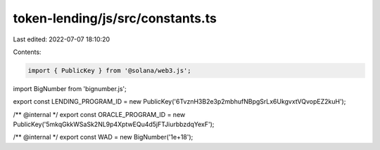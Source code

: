 token-lending/js/src/constants.ts
=================================

Last edited: 2022-07-07 18:10:20

Contents:

.. code-block:: ts

    import { PublicKey } from '@solana/web3.js';
import BigNumber from 'bignumber.js';

export const LENDING_PROGRAM_ID = new PublicKey('6TvznH3B2e3p2mbhufNBpgSrLx6UkgvxtVQvopEZ2kuH');

/** @internal */
export const ORACLE_PROGRAM_ID = new PublicKey('5mkqGkkWSaSk2NL9p4XptwEQu4d5jFTJiurbbzdqYexF');

/** @internal */
export const WAD = new BigNumber('1e+18');


